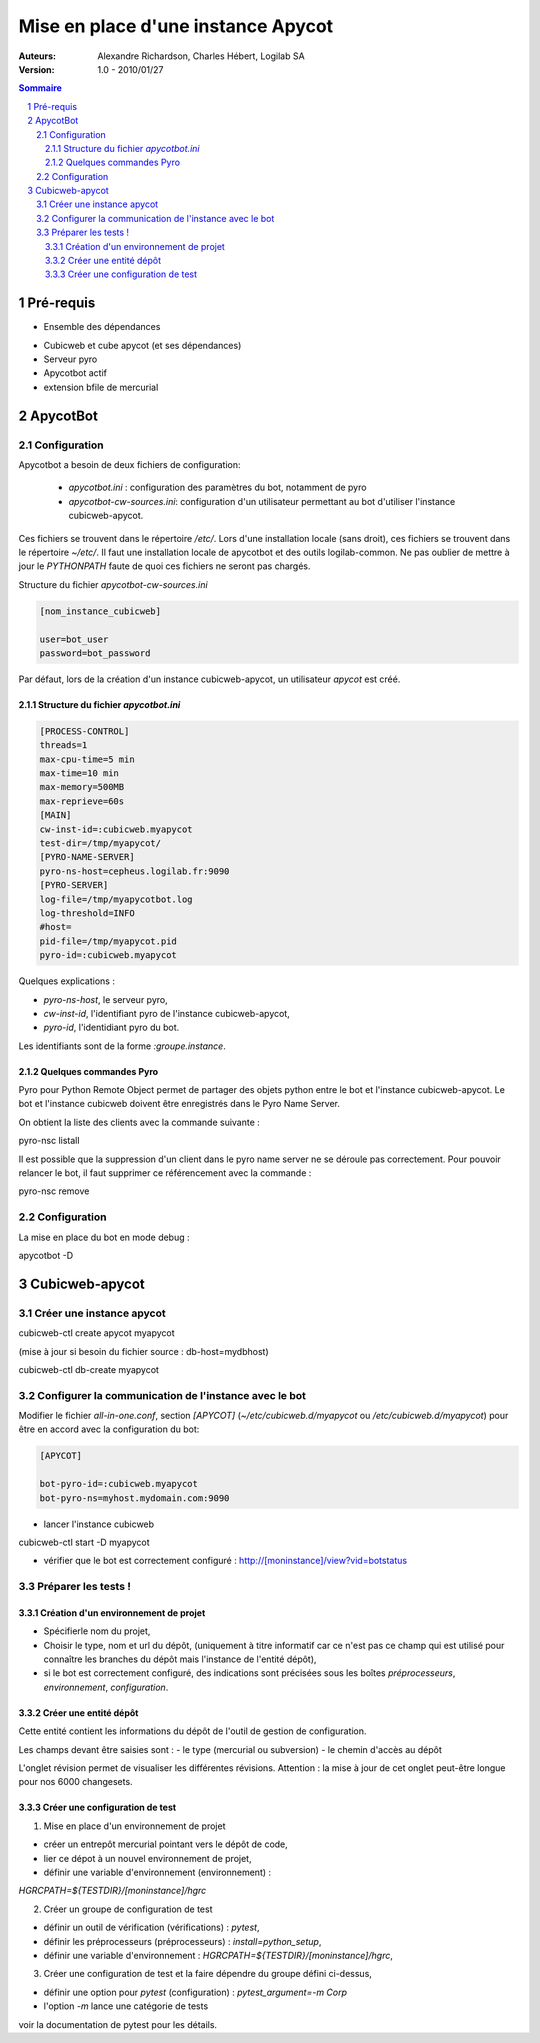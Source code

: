 ===================================
Mise en place d'une instance Apycot
===================================

:Auteurs:
     Alexandre Richardson,
     Charles Hébert,
     Logilab SA

:Version: 1.0 - 2010/01/27

.. contents:: Sommaire
.. section-numbering::

----------
Pré-requis
----------

- Ensemble des dépendances

* Cubicweb et cube apycot (et ses dépendances)
* Serveur pyro
* Apycotbot actif
* extension bfile de mercurial

---------
ApycotBot
---------

Configuration
=============

Apycotbot a besoin de deux fichiers de configuration:

 - `apycotbot.ini` : configuration des paramètres du bot, notamment de pyro
 - `apycotbot-cw-sources.ini`: configuration d'un utilisateur permettant au
   bot d'utiliser l'instance cubicweb-apycot.

Ces fichiers se trouvent dans le répertoire `/etc/`. Lors d'une installation
locale (sans droit), ces fichiers se trouvent dans le répertoire `~/etc/`.
Il faut une installation locale de apycotbot et des outils logilab-common.
Ne pas oublier de mettre à jour le `PYTHONPATH` faute de quoi ces fichiers
ne seront pas chargés.

Structure du fichier `apycotbot-cw-sources.ini`

.. sourcecode:: ini

  [nom_instance_cubicweb]

  user=bot_user
  password=bot_password

Par défaut, lors de la création d'un instance cubicweb-apycot, un utilisateur
`apycot` est créé.

Structure du fichier `apycotbot.ini`
------------------------------------

.. sourcecode:: ini

  [PROCESS-CONTROL]
  threads=1
  max-cpu-time=5 min
  max-time=10 min
  max-memory=500MB
  max-reprieve=60s
  [MAIN]
  cw-inst-id=:cubicweb.myapycot
  test-dir=/tmp/myapycot/
  [PYRO-NAME-SERVER]
  pyro-ns-host=cepheus.logilab.fr:9090
  [PYRO-SERVER]
  log-file=/tmp/myapycotbot.log
  log-threshold=INFO
  #host=
  pid-file=/tmp/myapycot.pid
  pyro-id=:cubicweb.myapycot

Quelques explications :

- `pyro-ns-host`, le serveur pyro,
- `cw-inst-id`, l'identifiant pyro de l'instance cubicweb-apycot,
- `pyro-id`, l'identidiant pyro du bot.

Les identifiants sont de la forme `:groupe.instance`.

Quelques commandes Pyro
-----------------------

Pyro pour Python Remote Object permet de partager des objets python entre le
bot et l'instance cubicweb-apycot. Le bot et l'instance cubicweb doivent être
enregistrés dans le Pyro Name Server.

On obtient la liste des clients avec la commande suivante :

.. class:: commande

  pyro-nsc listall

Il est possible que la suppression d'un client dans le pyro name server ne se
déroule pas correctement. Pour pouvoir relancer le bot, il faut supprimer ce
référencement avec la commande :

.. class:: commande

  pyro-nsc remove


Configuration
=============

La mise en place du bot en mode debug :

.. class:: commande

  apycotbot -D

---------------
Cubicweb-apycot
---------------

Créer une instance apycot
=========================

.. class:: commande

  cubicweb-ctl create apycot myapycot

(mise à jour si besoin du fichier source : db-host=mydbhost)

.. class:: commande

  cubicweb-ctl db-create myapycot

Configurer la communication de l'instance avec le bot
=====================================================

Modifier le fichier `all-in-one.conf`, section `[APYCOT]`
(`~/etc/cubicweb.d/myapycot` ou `/etc/cubicweb.d/myapycot`) pour être en
accord avec la configuration du bot:

.. sourcecode:: ini

  [APYCOT]

  bot-pyro-id=:cubicweb.myapycot
  bot-pyro-ns=myhost.mydomain.com:9090

- lancer l'instance cubicweb

.. class:: commande

  cubicweb-ctl start -D myapycot

- vérifier que le bot est correctement configuré :
  http://[moninstance]/view?vid=botstatus

Préparer les tests !
====================

Création d'un environnement de projet
-------------------------------------

- Spécifierle nom du projet,
- Choisir le type, nom et url du dépôt, (uniquement à titre informatif car
  ce n'est pas ce champ qui est utilisé pour connaître les branches du
  dépôt mais l'instance de l'entité dépôt),
- si le bot est correctement configuré, des indications sont précisées sous
  les boîtes `préprocesseurs`, `environnement`, `configuration`.

Créer une entité dépôt
-----------------------

Cette entité contient les informations du dépôt de l'outil de gestion de
configuration.

Les champs devant être saisies sont :
- le type (mercurial ou subversion)
- le chemin d'accès au dépôt

L'onglet révision permet de visualiser les différentes révisions.
Attention : la mise à jour de cet onglet peut-être longue pour nos
6000 changesets.

Créer une configuration de test
-------------------------------

1. Mise en place d'un environnement de projet

- créer un entrepôt mercurial pointant vers le dépôt de code,
- lier ce dépot à un nouvel environnement de projet,
- définir une variable d'environnement (environnement) :

`HGRCPATH=${TESTDIR}/[moninstance]/hgrc`

2. Créer un groupe de configuration de test

- définir un outil de vérification (vérifications) : `pytest`,
- définir les préprocesseurs (préprocesseurs) : `install=python_setup`,
- définir une variable d'environnement : `HGRCPATH=${TESTDIR}/[moninstance]/hgrc`,

3. Créer une configuration de test et la faire dépendre du groupe défini ci-dessus,

- définir une option pour `pytest` (configuration) : `pytest_argument=-m Corp`
- l'option `-m` lance une catégorie de tests

voir la documentation de pytest pour les détails.

